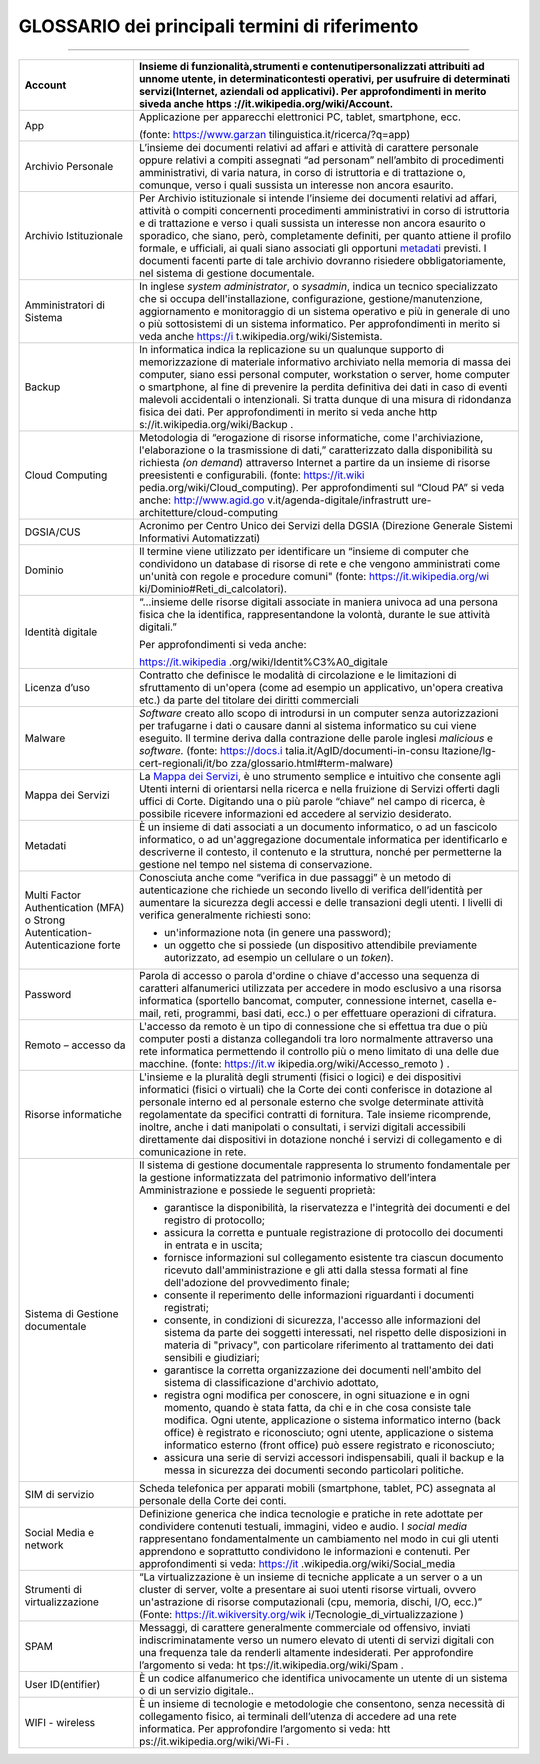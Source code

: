 *******************************************************
**GLOSSARIO dei principali termini di riferimento**
******************************************************* 

.. glossary::

    GLOSSARIO dei principali termini di riferimento
===============================================

+----------------------------------+----------------------------------+
| Account                          | Insieme di funzionalità,\        |
|                                  | strumenti e contenuti\           |
|                                  | personalizzati attribuiti ad un\ |
|                                  | nome utente, in determinati\     |
|                                  | contesti operativi, per  \       |
|                                  | usufruire di determinati servizi\|
|                                  | (Internet, aziendali od     \    |
|                                  | applicativi). Per        \       |
|                                  | approfondimenti in merito si\    |
|                                  | veda anche                  \    |
|                                  | https                      \     |
|                                  | ://it.wikipedia.org/wiki/Account\|
|                                  | .                                |
+==================================+==================================+
| App                              | Applicazione per apparecchi      |
|                                  | elettronici PC, tablet,          |
|                                  | smartphone, ecc.                 |
|                                  |                                  |
|                                  | (fonte:                          |
|                                  | https://www.garzan               |
|                                  | tilinguistica.it/ricerca/?q=app) |
+----------------------------------+----------------------------------+
| Archivio Personale               | L’insieme dei documenti relativi |
|                                  | ad affari e attività di          |
|                                  | carattere personale oppure       |
|                                  | relativi a compiti assegnati “ad |
|                                  | personam” nell’ambito di         |
|                                  | procedimenti amministrativi, di  |
|                                  | varia natura, in corso di        |
|                                  | istruttoria e di trattazione o,  |
|                                  | comunque, verso i quali sussista |
|                                  | un interesse non ancora          |
|                                  | esaurito.                        |
+----------------------------------+----------------------------------+
| Archivio Istituzionale           | Per Archivio istituzionale si    |
|                                  | intende l’insieme dei documenti  |
|                                  | relativi ad affari, attività o   |
|                                  | compiti concernenti procedimenti |
|                                  | amministrativi in corso di       |
|                                  | istruttoria e di trattazione e   |
|                                  | verso i quali sussista un        |
|                                  | interesse non ancora esaurito o  |
|                                  | sporadico, che siano, però,      |
|                                  | completamente definiti, per      |
|                                  | quanto attiene il profilo        |
|                                  | formale, e ufficiali, ai quali   |
|                                  | siano associati gli opportuni    |
|                                  | `metadati <\l>`__ previsti. I    |
|                                  | documenti facenti parte di tale  |
|                                  | archivio dovranno risiedere      |
|                                  | obbligatoriamente, nel sistema   |
|                                  | di gestione documentale.         |
+----------------------------------+----------------------------------+
| Amministratori di Sistema        | In inglese *system               |
|                                  | administrator*, o *sysadmin*,    |
|                                  | indica un tecnico specializzato  |
|                                  | che si occupa                    |
|                                  | dell'installazione,              |
|                                  | configurazione,                  |
|                                  | gestione/manutenzione,           |
|                                  | aggiornamento e monitoraggio di  |
|                                  | un sistema operativo e più in    |
|                                  | generale di uno o più            |
|                                  | sottosistemi di un sistema       |
|                                  | informatico. Per approfondimenti |
|                                  | in merito si veda anche          |
|                                  | https://i                        |
|                                  | t.wikipedia.org/wiki/Sistemista. |
+----------------------------------+----------------------------------+
| Backup                           | In informatica indica la         |
|                                  | replicazione su un qualunque     |
|                                  | supporto di memorizzazione di    |
|                                  | materiale informativo archiviato |
|                                  | nella memoria di massa dei       |
|                                  | computer, siano essi personal    |
|                                  | computer, workstation o server,  |
|                                  | home computer o smartphone, al   |
|                                  | fine di prevenire la perdita     |
|                                  | definitiva dei dati in caso di   |
|                                  | eventi malevoli accidentali o    |
|                                  | intenzionali. Si tratta dunque   |
|                                  | di una misura di ridondanza      |
|                                  | fisica dei dati. Per             |
|                                  | approfondimenti in merito si     |
|                                  | veda anche                       |
|                                  | http                             |
|                                  | s://it.wikipedia.org/wiki/Backup |
|                                  | .                                |
+----------------------------------+----------------------------------+
| Cloud Computing                  | Metodologia di “erogazione di    |
|                                  | risorse informatiche, come       |
|                                  | l'archiviazione, l'elaborazione  |
|                                  | o la trasmissione di dati,”      |
|                                  | caratterizzato dalla             |
|                                  | disponibilità su richiesta *(on  |
|                                  | demand*) attraverso Internet a   |
|                                  | partire da un insieme di risorse |
|                                  | preesistenti e configurabili.    |
|                                  | (fonte:                          |
|                                  | https://it.wiki                  |
|                                  | pedia.org/wiki/Cloud_computing). |
|                                  | Per approfondimenti sul “Cloud   |
|                                  | PA” si veda anche:               |
|                                  | http://www.agid.go               |
|                                  | v.it/agenda-digitale/infrastrutt |
|                                  | ure-architetture/cloud-computing |
+----------------------------------+----------------------------------+
| DGSIA/CUS                        | Acronimo per Centro Unico dei    |
|                                  | Servizi della DGSIA (Direzione   |
|                                  | Generale Sistemi Informativi     |
|                                  | Automatizzati)                   |
+----------------------------------+----------------------------------+
| Dominio                          | Il termine viene utilizzato per  |
|                                  | identificare un “insieme di      |
|                                  | computer che condividono un      |
|                                  | database di risorse di rete e    |
|                                  | che vengono amministrati come    |
|                                  | un'unità con regole e procedure  |
|                                  | comuni" (fonte:                  |
|                                  | https://it.wikipedia.org/wi      |
|                                  | ki/Dominio#Reti_di_calcolatori). |
+----------------------------------+----------------------------------+
| Identità digitale                | “...insieme delle risorse        |
|                                  | digitali associate in maniera    |
|                                  | univoca ad una persona fisica    |
|                                  | che la identifica,               |
|                                  | rappresentandone la volontà,     |
|                                  | durante le sue attività          |
|                                  | digitali.”                       |
|                                  |                                  |
|                                  | Per approfondimenti si veda      |
|                                  | anche:                           |
|                                  |                                  |
|                                  | https://it.wikipedia             |
|                                  | .org/wiki/Identit%C3%A0_digitale |
+----------------------------------+----------------------------------+
| Licenza d’uso                    | Contratto che definisce le       |
|                                  | modalità di circolazione e le    |
|                                  | limitazioni di sfruttamento di   |
|                                  | un'opera (come ad esempio un     |
|                                  | applicativo, un'opera creativa   |
|                                  | etc.) da parte del titolare dei  |
|                                  | diritti commerciali              |
+----------------------------------+----------------------------------+
| Malware                          | *Software* creato allo scopo di  |
|                                  | introdursi in un computer senza  |
|                                  | autorizzazioni per trafugarne i  |
|                                  | dati o causare danni al sistema  |
|                                  | informatico su cui viene         |
|                                  | eseguito. Il termine deriva      |
|                                  | dalla contrazione delle parole   |
|                                  | inglesi *malicious* e            |
|                                  | *software.* (fonte:              |
|                                  | https://docs.i                   |
|                                  | talia.it/AgID/documenti-in-consu |
|                                  | ltazione/lg-cert-regionali/it/bo |
|                                  | zza/glossario.html#term-malware) |
+----------------------------------+----------------------------------+
| Mappa dei Servizi                | La `Mappa dei                    |
|                                  | Servizi <https://                |
|                                  | mappaservizi.corteconti.it/>`__, |
|                                  | è uno strumento semplice e       |
|                                  | intuitivo che consente agli      |
|                                  | Utenti interni di orientarsi     |
|                                  | nella ricerca e nella fruizione  |
|                                  | di Servizi offerti dagli uffici  |
|                                  | di Corte. Digitando una o più    |
|                                  | parole “chiave” nel campo di     |
|                                  | ricerca, è possibile ricevere    |
|                                  | informazioni ed accedere al      |
|                                  | servizio desiderato.             |
+----------------------------------+----------------------------------+
| Metadati                         | È un insieme di dati associati a |
|                                  | un documento informatico, o ad   |
|                                  | un fascicolo informatico, o ad   |
|                                  | un'aggregazione documentale      |
|                                  | informatica per identificarlo e  |
|                                  | descriverne il contesto, il      |
|                                  | contenuto e la struttura, nonché |
|                                  | per permetterne la gestione nel  |
|                                  | tempo nel sistema di             |
|                                  | conservazione.                   |
+----------------------------------+----------------------------------+
| Multi Factor Authentication      | Conosciuta anche come “verifica  |
| (MFA) o Strong Autentication-    | in due passaggi” è un metodo di  |
| Autenticazione forte             | autenticazione che richiede un   |
|                                  | secondo livello di verifica      |
|                                  | dell’identità per aumentare la   |
|                                  | sicurezza degli accessi e delle  |
|                                  | transazioni degli utenti. I      |
|                                  | livelli di verifica generalmente |
|                                  | richiesti sono:                  |
|                                  |                                  |
|                                  | -  un'informazione nota (in      |
|                                  |    genere una password);         |
|                                  |                                  |
|                                  | -  un oggetto che si possiede    |
|                                  |    (un dispositivo attendibile   |
|                                  |    previamente autorizzato, ad   |
|                                  |    esempio un cellulare o un     |
|                                  |    *token*).                     |
+----------------------------------+----------------------------------+
| Password                         | Parola di accesso o parola       |
|                                  | d'ordine o chiave d'accesso una  |
|                                  | sequenza di caratteri            |
|                                  | alfanumerici utilizzata per      |
|                                  | accedere in modo esclusivo a una |
|                                  | risorsa informatica (sportello   |
|                                  | bancomat, computer, connessione  |
|                                  | internet, casella e-mail, reti,  |
|                                  | programmi, basi dati, ecc.) o    |
|                                  | per effettuare operazioni di     |
|                                  | cifratura.                       |
+----------------------------------+----------------------------------+
| Remoto – accesso da              | L'accesso da remoto è un tipo di |
|                                  | connessione che si effettua tra  |
|                                  | due o più computer posti a       |
|                                  | distanza collegandoli tra loro   |
|                                  | normalmente attraverso una rete  |
|                                  | informatica permettendo il       |
|                                  | controllo più o meno limitato di |
|                                  | una delle due macchine. (fonte:  |
|                                  | https://it.w                     |
|                                  | ikipedia.org/wiki/Accesso_remoto |
|                                  | ) .                              |
+----------------------------------+----------------------------------+
| Risorse informatiche             | L'insieme e la pluralità degli   |
|                                  | strumenti (fisici o logici) e    |
|                                  | dei dispositivi informatici      |
|                                  | (fisici o virtuali) che la Corte |
|                                  | dei conti conferisce in          |
|                                  | dotazione al personale interno   |
|                                  | ed al personale esterno che      |
|                                  | svolge determinate attività      |
|                                  | regolamentate da specifici       |
|                                  | contratti di fornitura. Tale     |
|                                  | insieme ricomprende, inoltre,    |
|                                  | anche i dati manipolati o        |
|                                  | consultati, i servizi digitali   |
|                                  | accessibili direttamente dai     |
|                                  | dispositivi in dotazione nonché  |
|                                  | i servizi di collegamento e di   |
|                                  | comunicazione in rete.           |
+----------------------------------+----------------------------------+
| Sistema di Gestione documentale  | Il sistema di gestione           |
|                                  | documentale rappresenta lo       |
|                                  | strumento fondamentale per la    |
|                                  | gestione informatizzata del      |
|                                  | patrimonio informativo           |
|                                  | dell’intera Amministrazione e    |
|                                  | possiede le seguenti proprietà:  |
|                                  |                                  |
|                                  | -  garantisce la disponibilità,  |
|                                  |    la riservatezza e l'integrità |
|                                  |    dei documenti e del registro  |
|                                  |    di protocollo;                |
|                                  |                                  |
|                                  | -  assicura la corretta e        |
|                                  |    puntuale registrazione di     |
|                                  |    protocollo dei documenti in   |
|                                  |    entrata e in uscita;          |
|                                  |                                  |
|                                  | -  fornisce informazioni sul     |
|                                  |    collegamento esistente tra    |
|                                  |    ciascun documento ricevuto    |
|                                  |    dall'amministrazione e gli    |
|                                  |    atti dalla stessa formati al  |
|                                  |    fine dell'adozione del        |
|                                  |    provvedimento finale;         |
|                                  |                                  |
|                                  | -  consente il reperimento delle |
|                                  |    informazioni riguardanti i    |
|                                  |    documenti registrati;         |
|                                  |                                  |
|                                  | -  consente, in condizioni di    |
|                                  |    sicurezza, l'accesso alle     |
|                                  |    informazioni del sistema da   |
|                                  |    parte dei soggetti            |
|                                  |    interessati, nel rispetto     |
|                                  |    delle disposizioni in materia |
|                                  |    di "privacy", con particolare |
|                                  |    riferimento al trattamento    |
|                                  |    dei dati sensibili e          |
|                                  |    giudiziari;                   |
|                                  |                                  |
|                                  | -  garantisce la corretta        |
|                                  |    organizzazione dei documenti  |
|                                  |    nell'ambito del sistema di    |
|                                  |    classificazione d'archivio    |
|                                  |    adottato,                     |
|                                  |                                  |
|                                  | -  registra ogni modifica per    |
|                                  |    conoscere, in ogni situazione |
|                                  |    e in ogni momento, quando è   |
|                                  |    stata fatta, da chi e in che  |
|                                  |    cosa consiste tale modifica.  |
|                                  |    Ogni utente, applicazione o   |
|                                  |    sistema informatico interno   |
|                                  |    (back office) è registrato e  |
|                                  |    riconosciuto; ogni utente,    |
|                                  |    applicazione o sistema        |
|                                  |    informatico esterno (front    |
|                                  |    office) può essere registrato |
|                                  |    e riconosciuto;               |
|                                  |                                  |
|                                  | -  assicura una serie di servizi |
|                                  |    accessori indispensabili,     |
|                                  |    quali il backup e la messa in |
|                                  |    sicurezza dei documenti       |
|                                  |    secondo particolari           |
|                                  |    politiche.                    |
+----------------------------------+----------------------------------+
| SIM di servizio                  | Scheda telefonica per apparati   |
|                                  | mobili (smartphone, tablet, PC)  |
|                                  | assegnata al personale della     |
|                                  | Corte dei conti.                 |
+----------------------------------+----------------------------------+
| Social Media e network           | Definizione generica che indica  |
|                                  | tecnologie e pratiche in rete    |
|                                  | adottate per condividere         |
|                                  | contenuti testuali, immagini,    |
|                                  | video e audio. I *social media*  |
|                                  | rappresentano fondamentalmente   |
|                                  | un cambiamento nel modo in cui   |
|                                  | gli utenti apprendono e          |
|                                  | soprattutto condividono le       |
|                                  | informazioni e contenuti. Per    |
|                                  | approfondimenti si veda:         |
|                                  | https://it                       |
|                                  | .wikipedia.org/wiki/Social_media |
+----------------------------------+----------------------------------+
| Strumenti di virtualizzazione    | “La virtualizzazione è un        |
|                                  | insieme di tecniche applicate a  |
|                                  | un server o a un cluster di      |
|                                  | server, volte a presentare ai    |
|                                  | suoi utenti risorse virtuali,    |
|                                  | ovvero un'astrazione di risorse  |
|                                  | computazionali (cpu, memoria,    |
|                                  | dischi, I/O, ecc.)” (Fonte:      |
|                                  | https://it.wikiversity.org/wik   |
|                                  | i/Tecnologie_di_virtualizzazione |
|                                  | )                                |
+----------------------------------+----------------------------------+
| SPAM                             | Messaggi, di carattere           |
|                                  | generalmente commerciale od      |
|                                  | offensivo, inviati               |
|                                  | indiscriminatamente verso un     |
|                                  | numero elevato di utenti di      |
|                                  | servizi digitali con una         |
|                                  | frequenza tale da renderli       |
|                                  | altamente indesiderati. Per      |
|                                  | approfondire l’argomento si      |
|                                  | veda:                            |
|                                  | ht                               |
|                                  | tps://it.wikipedia.org/wiki/Spam |
|                                  | .                                |
+----------------------------------+----------------------------------+
| User ID(entifier)                | È un codice alfanumerico che     |
|                                  | identifica univocamente un       |
|                                  | utente di un sistema o di un     |
|                                  | servizio digitale..              |
+----------------------------------+----------------------------------+
| WIFI - wireless                  | È un insieme di tecnologie e     |
|                                  | metodologie che consentono,      |
|                                  | senza necessità di collegamento  |
|                                  | fisico, ai terminali dell’utenza |
|                                  | di accedere ad una rete          |
|                                  | informatica. Per approfondire    |
|                                  | l’argomento si veda:             |
|                                  | htt                              |
|                                  | ps://it.wikipedia.org/wiki/Wi-Fi |
|                                  | .                                |
+----------------------------------+----------------------------------+

..
